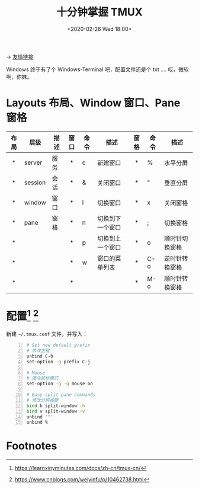 #+DATE: <2020-02-26 Wed 18:00>
#+TITLE: 十分钟掌握 TMUX

#+BEGIN_EXPORT html
<img src="https://www.wangbase.com/blogimg/asset/201910/bg2019102005.png" width="300" />
#+END_EXPORT

→ [[http://www.ruanyifeng.com/blog/2019/10/tmux.html][友情链接]]

#+BEGIN_EXPORT html
<div class="jk-essay">
Windows 终于有了个 Windows-Terminal 吧，配置文件还是个 txt .... 哎，微软啊，你妹。
</div>
#+END_EXPORT

* Layouts 布局、Window 窗口、Pane 窗格

| 布局 | 层级    | 描述 | 窗口 | 命令 | 描述             | 窗格 | 命令 | 描述           |
| <c>  |         |      | <c>  |      |                  | <c>  |      |                |
|------+---------+------+------+------+------------------+------+------+----------------|
| *    | server  | 服务 | *    | c    | 新建窗口         | *    | %    | 水平分屏       |
| *    | session | 会话 | *    | &    | 关闭窗口         | *    | "    | 垂直分屏       |
| *    | window  | 窗口 | *    | l    | 切换窗口         | *    | x    | 关闭窗格       |
| *    | pane    | 窗格 | *    | n    | 切换到下一个窗口 | *    | ;    | 切换窗格       |
| *    |         |      | *    | p    | 切换到上一个窗口 | *    | o    | 顺时针切换窗格 |
| *    |         |      | *    | w    | 窗口的菜单列表   | *    | C-o  | 逆时针转换窗格 |
| *    |         |      | *    |      |                  | *    | M-o  | 顺时针转换窗格 |

* 配置[fn:1] [fn:2]

新建 =~/.tmux.conf= 文件，并写入：

#+BEGIN_SRC sh -n
  # Set new default prefix
  # 修改主键
  unbind C-b
  set-option -g prefix C-j

  # Mouse
  # 激活鼠标模式
  set-option -g -q mouse on

  # Easy split pane commands
  # 修改分屏按键
  bind h split-window -h
  bind v split-window -v
  unbind '"'
  unbind %
#+END_SRC

* Footnotes

[fn:2] https://www.cnblogs.com/weiyinfu/p/10462738.html

[fn:1] https://learnxinyminutes.com/docs/zh-cn/tmux-cn/

